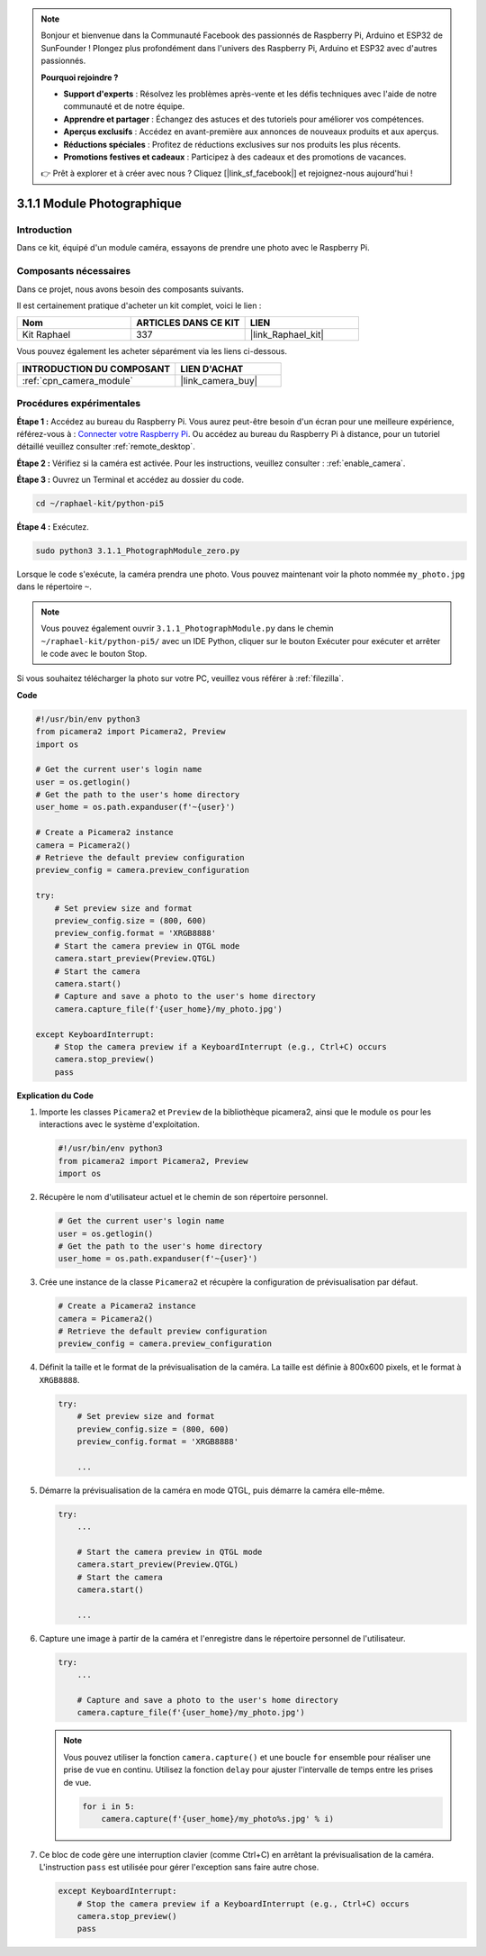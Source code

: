  
.. note::

    Bonjour et bienvenue dans la Communauté Facebook des passionnés de Raspberry Pi, Arduino et ESP32 de SunFounder ! Plongez plus profondément dans l'univers des Raspberry Pi, Arduino et ESP32 avec d'autres passionnés.

    **Pourquoi rejoindre ?**

    - **Support d'experts** : Résolvez les problèmes après-vente et les défis techniques avec l'aide de notre communauté et de notre équipe.
    - **Apprendre et partager** : Échangez des astuces et des tutoriels pour améliorer vos compétences.
    - **Aperçus exclusifs** : Accédez en avant-première aux annonces de nouveaux produits et aux aperçus.
    - **Réductions spéciales** : Profitez de réductions exclusives sur nos produits les plus récents.
    - **Promotions festives et cadeaux** : Participez à des cadeaux et des promotions de vacances.

    👉 Prêt à explorer et à créer avec nous ? Cliquez [|link_sf_facebook|] et rejoignez-nous aujourd'hui !

.. _3.1.1_py_pi5:

3.1.1 Module Photographique
===============================

Introduction
---------------

Dans ce kit, équipé d'un module caméra, essayons de prendre une photo avec le Raspberry Pi.

Composants nécessaires
--------------------------

Dans ce projet, nous avons besoin des composants suivants.

.. image:: ../python_pi5/img/3.3.1_photograph_list.png
  :width: 800

Il est certainement pratique d'acheter un kit complet, voici le lien :

.. list-table::
    :widths: 20 20 20
    :header-rows: 1

    *   - Nom
        - ARTICLES DANS CE KIT
        - LIEN
    *   - Kit Raphael
        - 337
        - |link_Raphael_kit|

Vous pouvez également les acheter séparément via les liens ci-dessous.

.. list-table::
    :widths: 30 20
    :header-rows: 1

    *   - INTRODUCTION DU COMPOSANT
        - LIEN D'ACHAT

    *   - :ref:`cpn_camera_module`
        - |link_camera_buy|

Procédures expérimentales
-----------------------------

**Étape 1 :** Accédez au bureau du Raspberry Pi. Vous aurez peut-être besoin d'un écran pour une meilleure expérience, référez-vous à : `Connecter votre Raspberry Pi <https://projects.raspberrypi.org/en/projects/raspberry-pi-setting-up/3>`_. Ou accédez au bureau du Raspberry Pi à distance, pour un tutoriel détaillé veuillez consulter :ref:`remote_desktop`.

**Étape 2 :** Vérifiez si la caméra est activée. Pour les instructions, veuillez consulter : :ref:`enable_camera`.

**Étape 3 :** Ouvrez un Terminal et accédez au dossier du code.

.. code-block::

    cd ~/raphael-kit/python-pi5

**Étape 4 :** Exécutez.

.. code-block::

    sudo python3 3.1.1_PhotographModule_zero.py

Lorsque le code s'exécute, la caméra prendra une photo. Vous pouvez maintenant voir la photo nommée ``my_photo.jpg`` dans le répertoire ``~``.

.. note::

    Vous pouvez également ouvrir ``3.1.1_PhotographModule.py`` dans le chemin ``~/raphael-kit/python-pi5/`` avec un IDE Python, cliquer sur le bouton Exécuter pour exécuter et arrêter le code avec le bouton Stop.

Si vous souhaitez télécharger la photo sur votre PC, veuillez vous référer à :ref:`filezilla`.

**Code**

.. code-block:: python

   #!/usr/bin/env python3    
   from picamera2 import Picamera2, Preview
   import os

   # Get the current user's login name
   user = os.getlogin()
   # Get the path to the user's home directory
   user_home = os.path.expanduser(f'~{user}')

   # Create a Picamera2 instance
   camera = Picamera2()
   # Retrieve the default preview configuration
   preview_config = camera.preview_configuration

   try:
       # Set preview size and format
       preview_config.size = (800, 600)
       preview_config.format = 'XRGB8888'  
       # Start the camera preview in QTGL mode
       camera.start_preview(Preview.QTGL)
       # Start the camera
       camera.start()
       # Capture and save a photo to the user's home directory
       camera.capture_file(f'{user_home}/my_photo.jpg')

   except KeyboardInterrupt:
       # Stop the camera preview if a KeyboardInterrupt (e.g., Ctrl+C) occurs
       camera.stop_preview()
       pass


**Explication du Code**

#. Importe les classes ``Picamera2`` et ``Preview`` de la bibliothèque picamera2, ainsi que le module ``os`` pour les interactions avec le système d'exploitation.

   .. code-block:: python

       #!/usr/bin/env python3    
       from picamera2 import Picamera2, Preview
       import os

#. Récupère le nom d'utilisateur actuel et le chemin de son répertoire personnel.

   .. code-block:: python

       # Get the current user's login name
       user = os.getlogin()
       # Get the path to the user's home directory
       user_home = os.path.expanduser(f'~{user}')

#. Crée une instance de la classe ``Picamera2`` et récupère la configuration de prévisualisation par défaut.

   .. code-block:: python

       # Create a Picamera2 instance
       camera = Picamera2()
       # Retrieve the default preview configuration
       preview_config = camera.preview_configuration

#. Définit la taille et le format de la prévisualisation de la caméra. La taille est définie à 800x600 pixels, et le format à ``XRGB8888``.

   .. code-block:: python

       try:
           # Set preview size and format
           preview_config.size = (800, 600)
           preview_config.format = 'XRGB8888'

           ...

#. Démarre la prévisualisation de la caméra en mode QTGL, puis démarre la caméra elle-même.

   .. code-block:: python

       try:
           ...
           
           # Start the camera preview in QTGL mode
           camera.start_preview(Preview.QTGL)
           # Start the camera
           camera.start()

           ...

#. Capture une image à partir de la caméra et l'enregistre dans le répertoire personnel de l'utilisateur.

   .. code-block:: python

       try:
           ...           
           
           # Capture and save a photo to the user's home directory
           camera.capture_file(f'{user_home}/my_photo.jpg')

   .. note::
       Vous pouvez utiliser la fonction ``camera.capture()`` et une boucle ``for`` ensemble pour réaliser une prise de vue en continu. Utilisez la fonction ``delay`` pour ajuster l'intervalle de temps entre les prises de vue.

       .. code-block:: python

           for i in 5:
               camera.capture(f'{user_home}/my_photo%s.jpg' % i)

#. Ce bloc de code gère une interruption clavier (comme Ctrl+C) en arrêtant la prévisualisation de la caméra. L'instruction ``pass`` est utilisée pour gérer l'exception sans faire autre chose.

   .. code-block:: python

       except KeyboardInterrupt:
           # Stop the camera preview if a KeyboardInterrupt (e.g., Ctrl+C) occurs
           camera.stop_preview()
           pass




